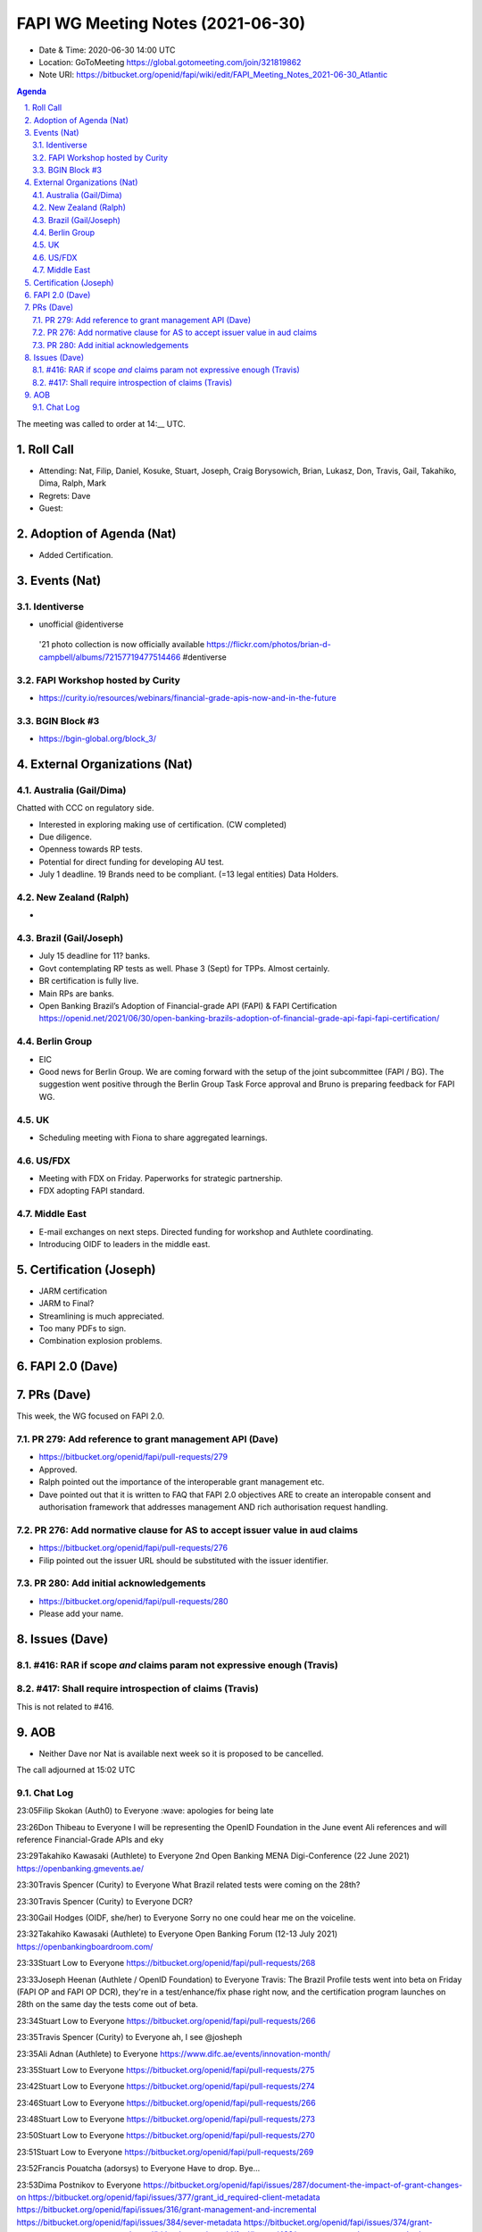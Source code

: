 ============================================
FAPI WG Meeting Notes (2021-06-30) 
============================================
* Date & Time: 2020-06-30 14:00 UTC
* Location: GoToMeeting https://global.gotomeeting.com/join/321819862
* Note URI: https://bitbucket.org/openid/fapi/wiki/edit/FAPI_Meeting_Notes_2021-06-30_Atlantic

.. sectnum:: 
   :suffix: .

.. contents:: Agenda

The meeting was called to order at 14:__ UTC. 

Roll Call 
===========
* Attending: Nat, Filip, Daniel, Kosuke, Stuart, Joseph, Craig Borysowich, Brian, Lukasz, Don, Travis, Gail, Takahiko, Dima, Ralph, Mark
* Regrets: Dave
* Guest: 


Adoption of Agenda (Nat)
===========================
* Added Certification. 

Events (Nat)
======================
Identiverse
------------------------------
* unofficial @identiverse
 '21 photo collection is now officially available https://flickr.com/photos/brian-d-campbell/albums/72157719477514466 #dentiverse

FAPI Workshop hosted by Curity
---------------------------------
* https://curity.io/resources/webinars/financial-grade-apis-now-and-in-the-future

BGIN Block #3
------------------
* https://bgin-global.org/block_3/


External Organizations (Nat)
================================
Australia (Gail/Dima)
------------------------------------
Chatted with CCC on regulatory side. 

* Interested in exploring making use of certification. (CW completed)
* Due diligence. 
* Openness towards RP tests. 
* Potential for direct funding for developing AU test. 

* July 1 deadline. 19 Brands need to be compliant. (=13 legal entities) Data Holders. 

New Zealand (Ralph)
---------------------
* 

Brazil (Gail/Joseph)
---------------------
* July 15 deadline for 11? banks. 
* Govt contemplating RP tests as well. Phase 3 (Sept) for TPPs. Almost certainly. 
* BR certification is fully live. 
* Main RPs are banks. 
* Open Banking Brazil’s Adoption of Financial-grade API (FAPI) & FAPI Certification https://openid.net/2021/06/30/open-banking-brazils-adoption-of-financial-grade-api-fapi-fapi-certification/

Berlin Group 
-------------------
* EIC
* Good news for Berlin Group. We are coming forward with the setup of the joint subcommittee (FAPI / BG). The suggestion went positive through the Berlin Group Task Force approval and Bruno is preparing feedback for FAPI WG.

UK
--------------
* Scheduling meeting with Fiona to share aggregated learnings. 

US/FDX
--------------
* Meeting with FDX on Friday. Paperworks for strategic partnership. 
* FDX adopting FAPI standard. 

Middle East
-----------------
* E-mail exchanges on next steps. Directed funding for workshop and Authlete coordinating. 
* Introducing OIDF to leaders in the middle east. 

Certification (Joseph)
==========================
* JARM certification 
* JARM to Final? 
* Streamlining is much appreciated. 
* Too many PDFs to sign. 
* Combination explosion problems. 

FAPI 2.0 (Dave)
===================



PRs (Dave)
===================
This week, the WG focused on FAPI 2.0. 

PR 279: Add reference to grant management API (Dave)
----------------------------------------------------------
* https://bitbucket.org/openid/fapi/pull-requests/279
* Approved. 
* Ralph pointed out the importance of the interoperable grant management etc. 
* Dave pointed out that it is written to FAQ  that FAPI 2.0 objectives ARE to create an interopable consent and authorisation framework that addresses management AND rich authorisation request handling.

PR 276: Add normative clause for AS to accept issuer value in aud claims
----------------------------------------------------------------------------------
* https://bitbucket.org/openid/fapi/pull-requests/276
* Filip pointed out the issuer URL should be substituted with the issuer identifier. 

PR 280: Add initial acknowledgements
-------------------------------------------
* https://bitbucket.org/openid/fapi/pull-requests/280
* Please add your name. 

Issues (Dave)
=================
#416: RAR if scope *and* claims param not expressive enough (Travis)
----------------------------------------------------------------------------------

#417: Shall require introspection of claims (Travis)
----------------------------------------------------------------------------------
This is not related to #416. 


AOB
=======
* Neither Dave nor Nat is available next week so it is proposed to be cancelled. 

The call adjourned at 15:02 UTC




Chat Log
----------

23:05Filip Skokan (Auth0) to Everyone
:wave: apologies for being late

23:26Don Thibeau to Everyone
I will be representing the OpenID Foundation in the June event Ali references and will reference Financial-Grade APIs and eky

23:29Takahiko Kawasaki (Authlete) to Everyone
2nd Open Banking MENA Digi-Conference (22 June 2021) https://openbanking.gmevents.ae/

23:30Travis Spencer (Curity) to Everyone
What Brazil related tests were coming on the 28th?

23:30Travis Spencer (Curity) to Everyone
DCR?

23:30Gail Hodges (OIDF, she/her) to Everyone
Sorry no one could hear me on the voiceline.

23:32Takahiko Kawasaki (Authlete) to Everyone
Open Banking Forum (12-13 July 2021) https://openbankingboardroom.com/

23:33Stuart Low to Everyone
https://bitbucket.org/openid/fapi/pull-requests/268

23:33Joseph Heenan (Authlete / OpenID Foundation) to Everyone
Travis: The Brazil Profile tests went into beta on Friday (FAPI OP and FAPI OP DCR), they're in a test/enhance/fix phase right now, and the certification program launches on 28th on the same day the tests come out of beta.

23:34Stuart Low to Everyone
https://bitbucket.org/openid/fapi/pull-requests/266

23:35Travis Spencer (Curity) to Everyone
ah, I see @josheph

23:35Ali Adnan (Authlete) to Everyone
https://www.difc.ae/events/innovation-month/

23:35Stuart Low to Everyone
https://bitbucket.org/openid/fapi/pull-requests/275

23:42Stuart Low to Everyone
https://bitbucket.org/openid/fapi/pull-requests/274

23:46Stuart Low to Everyone
https://bitbucket.org/openid/fapi/pull-requests/266

23:48Stuart Low to Everyone
https://bitbucket.org/openid/fapi/pull-requests/273

23:50Stuart Low to Everyone
https://bitbucket.org/openid/fapi/pull-requests/270

23:51Stuart Low to Everyone
https://bitbucket.org/openid/fapi/pull-requests/269

23:52Francis Pouatcha (adorsys) to Everyone
Have to drop. Bye...

23:53Dima Postnikov to Everyone
https://bitbucket.org/openid/fapi/issues/287/document-the-impact-of-grant-changes-on https://bitbucket.org/openid/fapi/issues/377/grant_id_required-client-metadata https://bitbucket.org/openid/fapi/issues/316/grant-management-and-incremental https://bitbucket.org/openid/fapi/issues/384/sever-metadata https://bitbucket.org/openid/fapi/issues/374/grant-management-query-response https://bitbucket.org/openid/fapi/issues/422/grant-create-and-access-methods https://bitbucket.org/openid/fapi/issues/423/refresh-token-used-as-bearer-token-for

23:53Ralph Bragg to Everyone
Bye

23:55Gail Hodges (OIDF, she/her) to Everyone
Bye

23:59Ralph Bragg to Everyone
https://openid.net/wg/fapi/charter/

23:59Ralph Bragg to Everyone
enable applications to utilize the data stored in the financial account,
enable applications to interact with the financial account, and 
enable users to control the security and privacy settings.